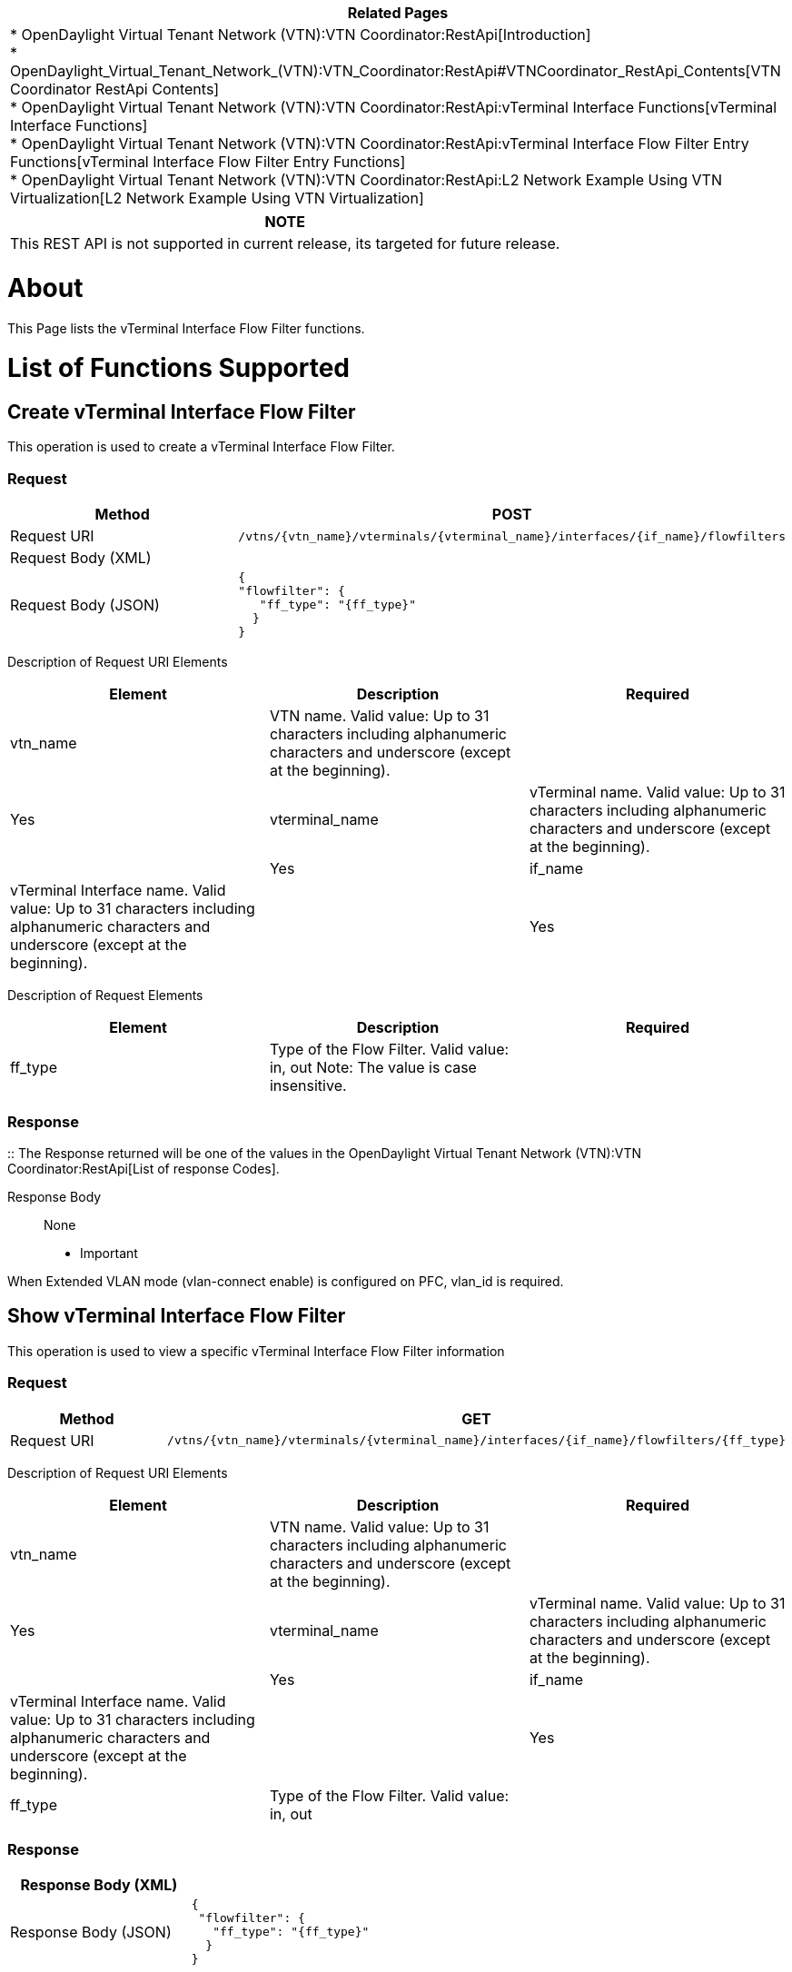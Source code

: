 [cols="^",]
|=======================================================================
|*Related Pages*

a|
*
OpenDaylight Virtual Tenant Network (VTN):VTN Coordinator:RestApi[Introduction] +
*
OpenDaylight_Virtual_Tenant_Network_(VTN):VTN_Coordinator:RestApi#VTNCoordinator_RestApi_Contents[VTN
Coordinator RestApi Contents] +
*
OpenDaylight Virtual Tenant Network (VTN):VTN Coordinator:RestApi:vTerminal Interface Functions[vTerminal
Interface Functions] +
*
OpenDaylight Virtual Tenant Network (VTN):VTN Coordinator:RestApi:vTerminal Interface Flow Filter Entry Functions[vTerminal
Interface Flow Filter Entry Functions] +
*
OpenDaylight Virtual Tenant Network (VTN):VTN Coordinator:RestApi:L2 Network Example Using VTN Virtualization[L2
Network Example Using VTN Virtualization]

|=======================================================================

[cols="^",]
|=======================================================================
|*NOTE*

|This REST API is not supported in current release, its targeted for
future release.
|=======================================================================

[[about]]
= About

This Page lists the vTerminal Interface Flow Filter functions.

[[list-of-functions-supported]]
= List of Functions Supported

[[create-vterminal-interface-flow-filter]]
== Create vTerminal Interface Flow Filter

This operation is used to create a vTerminal Interface Flow Filter.

[[request]]
=== Request

[cols=",",]
|=======================================================================
|Method |POST

|Request URI
|`/vtns/{vtn_name}/vterminals/{vterminal_name}/interfaces/{if_name}/flowfilters`

|Request Body (XML) |

|Request Body (JSON) |`{` +
`"flowfilter": {` +
`   "ff_type": "{ff_type}"` +
`  }` +
`}`
|=======================================================================

Description of Request URI Elements::

[cols=",,",]
|=======================================================================
|Element |Description |Required

|vtn_name |VTN name. Valid value: Up to 31 characters including
alphanumeric characters and underscore (except at the beginning). ||Yes

|vterminal_name |vTerminal name. Valid value: Up to 31 characters
including alphanumeric characters and underscore (except at the
beginning). ||Yes

|if_name |vTerminal Interface name. Valid value: Up to 31 characters
including alphanumeric characters and underscore (except at the
beginning). ||Yes
|=======================================================================

Description of Request Elements::

[cols=",,",]
|=======================================================================
|Element |Description |Required

|ff_type |Type of the Flow Filter. Valid value: in, out Note: The value
is case insensitive. || Yes
|=======================================================================

[[response]]
=== Response

::
  The Response returned will be one of the values in the
  OpenDaylight Virtual Tenant Network (VTN):VTN Coordinator:RestApi[List
  of response Codes].

Response Body::
  None

* Important

When Extended VLAN mode (vlan-connect enable) is configured on PFC,
vlan_id is required.

[[show-vterminal-interface-flow-filter]]
== Show vTerminal Interface Flow Filter

This operation is used to view a specific vTerminal Interface Flow
Filter information

[[request-1]]
=== Request

[cols=",",]
|=======================================================================
|Method |GET

|Request URI
|`/vtns/{vtn_name}/vterminals/{vterminal_name}/interfaces/{if_name}/flowfilters/{ff_type}`
|=======================================================================

Description of Request URI Elements::

[cols=",,",]
|=======================================================================
|Element |Description |Required

|vtn_name |VTN name. Valid value: Up to 31 characters including
alphanumeric characters and underscore (except at the beginning). ||Yes

|vterminal_name |vTerminal name. Valid value: Up to 31 characters
including alphanumeric characters and underscore (except at the
beginning). ||Yes

|if_name |vTerminal Interface name. Valid value: Up to 31 characters
including alphanumeric characters and underscore (except at the
beginning). ||Yes

|ff_type |Type of the Flow Filter. Valid value: in, out || Yes
|=======================================================================

[[response-1]]
=== Response

[cols=",",]
|============================
|Response Body (XML) a|

|Response Body (JSON) |`{` +
` "flowfilter": {` +
`   "ff_type": "{ff_type}"` +
`  }` +
`}`
|============================

Description of Response Elements::

[cols=",",]
|======================================================
|Element |Description
|ff_type |Type of the Flow Filter. Valid value: in, out
|======================================================

* Important

When Extended VLAN mode (vlan-connect enable) is configured on PFC,
vlan_id is required.

[[delete-vterminal-interface-flow-filter]]
== Delete vTerminal Interface Flow Filter

This operation is used to delete a vTerminal Interface Port Map.

[[request-2]]
=== Request

[cols=",",]
|=======================================================================
|Method |DELETE

|Request URI
|/vtns/\{vtn_name}/vterminals/\{vterminal_name}/interfaces/\{if_name}/flowfilters/\{ff_type}
|=======================================================================

Description of Request Elements::

[cols=",,",]
|=======================================================================
|Element |Description |Required

|vtn_name |VTN name Valid value: Up to 31 characters that can include
alphabets, numbers, and underscore (except at the beginning). ||Yes

|vterminal_name |vTerminal name. Valid value: Up to 31 characters
including alphanumeric characters and underscore (except at the
beginning). ||Yes

|if_name |vTerminal Interface name. Valid value: Up to 31 characters
including alphanumeric characters and underscore (except at the
beginning). || Yes

|ff_type |Type of the Flow Filter. Valid value: in, out Note: The value
is case insensitive. ||Yes
|=======================================================================

[[response-2]]
=== Response

::
  The Response returned will be one of the values in the
  OpenDaylight Virtual Tenant Network (VTN):VTN Coordinator:RestApi[List
  of response Codes].

Response Body::
  None

Category:OpenDaylight Virtual Tenant Network[Category:OpenDaylight
Virtual Tenant Network]

